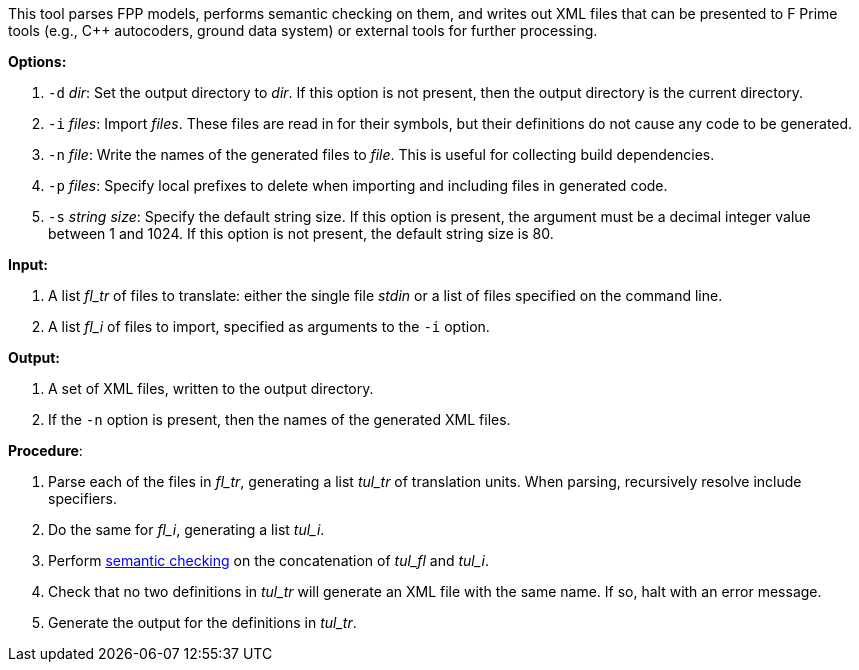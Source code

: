 This tool parses FPP models, performs semantic checking on them, and writes out 
XML files that can be presented to F Prime tools (e.g., C++ autocoders, ground 
data system) or external tools for further processing.

*Options:*

. `-d` _dir_: Set the output directory to _dir_.
If this option is not present, then the output directory is
the current directory.

. `-i` _files_: Import _files_.
These files are read in for their symbols, but their definitions do not cause 
any code to be generated.

. `-n` _file_: Write the names of the generated files to _file_.
This is useful for collecting build dependencies.

. `-p` _files_: Specify local prefixes to delete when importing and including files
in generated code.

. `-s` _string size_: Specify the default string size. 
If this option is present, the argument must be a decimal integer value between 1 and 1024.
If this option is not present, the default string size is 80.

*Input:*  

. A list _fl_tr_ of files to translate: either the single file _stdin_ or a list of 
files specified on the command line.

. A list _fl_i_ of files to import, specified as arguments to the `-i` option.

*Output:*

. A set of XML files, written to the output directory.

. If the `-n` option is present, then the names of the generated XML
files.

*Procedure*:

. Parse each of the files in _fl_tr_, generating a list _tul_tr_ of translation units.
When parsing, recursively resolve include specifiers.

. Do the same for _fl_i_, generating a list _tul_i_.

. Perform https://github.com/nasa/fpp/wiki/Checking-Semantics[semantic checking] on 
the concatenation of _tul_fl_ and _tul_i_.

. Check that no two definitions in _tul_tr_ will generate an XML file with the same name.
If so, halt with an error message.

. Generate the output for the definitions in _tul_tr_.
